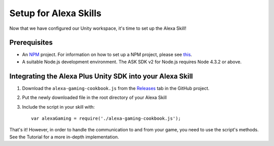 **********************
Setup for Alexa Skills
**********************

Now that we have configured our Unity workspace, it's time to set up the Alexa Skill!

Prerequisites
=============

-  An `NPM <https://www.npmjs.com/>`_ project. For information on how to set up a NPM project, please see `this <https://docs.npmjs.com/getting-started/creating-node-modules>`_.
-  A suitable Node.js development environment. The ASK SDK v2 for Node.js requires Node 4.3.2 or above.

Integrating the Alexa Plus Unity SDK into your Alexa Skill
==========================================================

1. Download the ``alexa-gaming-cookbook.js`` from the `Releases <https://github.com/AustinMathuw/AlexaPlusUnity/releases>`_ tab in the GitHub project.
2. Put the newly downloaded file in the root directory of your Alexa Skill
3. Include the script in your skill with::

    var alexaGaming = require('./alexa-gaming-cookbook.js');

That's it! However, in order to handle the communication to and from your game, you need to use the script's methods. See the Tutorial for a more in-depth implementation.
